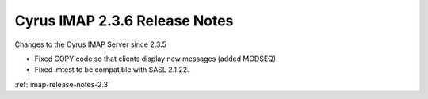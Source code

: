 ==============================
Cyrus IMAP 2.3.6 Release Notes
==============================

Changes to the Cyrus IMAP Server since 2.3.5

*   Fixed COPY code so that clients display new messages (added MODSEQ).
*   Fixed imtest to be compatible with SASL 2.1.22.

:ref:`imap-release-notes-2.3`
